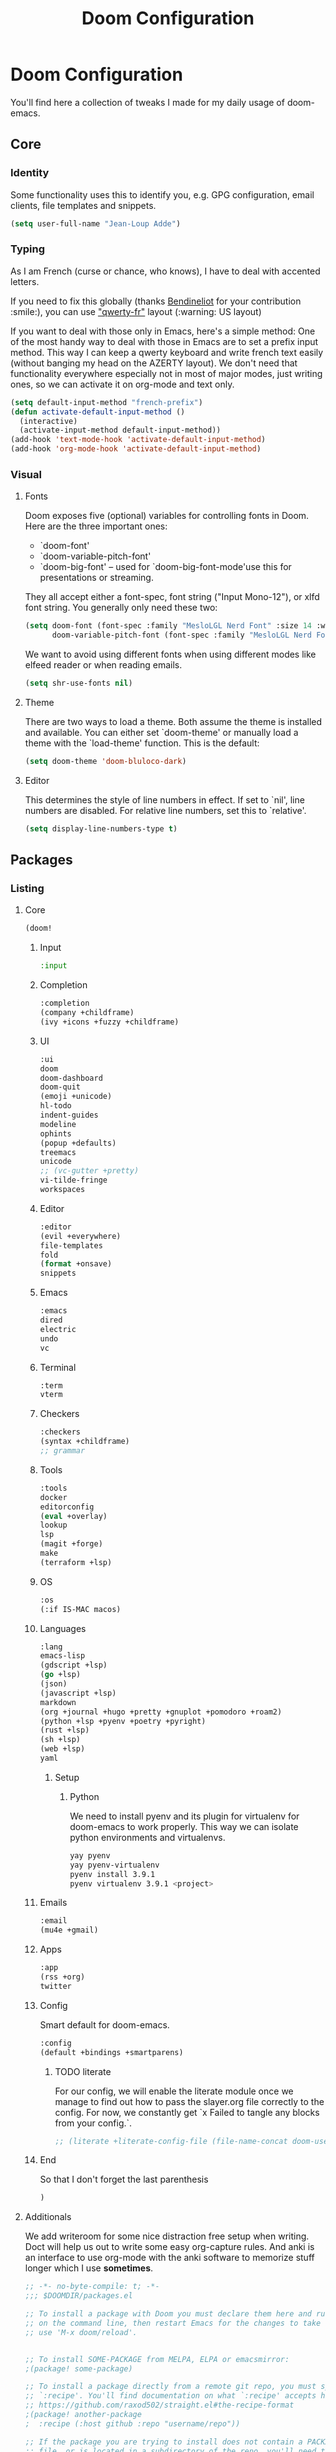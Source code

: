 #+TITLE: Doom Configuration

* Doom Configuration

You'll find here a collection of tweaks I made for my daily usage of doom-emacs.

** Core
*** Identity
    Some functionality uses this to identify you, e.g. GPG configuration, email clients, file templates and snippets.
    #+BEGIN_SRC emacs-lisp :tangle yes
(setq user-full-name "Jean-Loup Adde")
    #+END_SRC

*** Typing
    As I am French (curse or chance, who knows), I have to deal with accented letters.

    If you need to fix this globally (thanks [[https://twitter.com/Bendineliot][Bendineliot]] for your contribution :smile:), you can use [[http://marin.jb.free.fr/qwerty-fr/]["qwerty-fr"]] layout (:warning: US layout)

    If you want to deal with those only in Emacs, here's a simple method:
    One of the most handy way to deal with those in Emacs are to set a prefix input method.
    This way I can keep a qwerty keyboard and write french text easily (without banging my head on the AZERTY layout). We don't need that functionality everywhere especially not in most of major modes, just writing ones, so we can activate it on org-mode and text only.
    #+BEGIN_SRC emacs-lisp :tangle no
(setq default-input-method "french-prefix")
(defun activate-default-input-method ()
  (interactive)
  (activate-input-method default-input-method))
(add-hook 'text-mode-hook 'activate-default-input-method)
(add-hook 'org-mode-hook 'activate-default-input-method)
    #+END_SRC


*** Visual
**** Fonts
     Doom exposes five (optional) variables for controlling fonts in Doom. Here are the three important ones:

     + `doom-font'
     + `doom-variable-pitch-font'
     + `doom-big-font' -- used for `doom-big-font-mode'use this for
       presentations or streaming.

    They all accept either a font-spec, font string ("Input Mono-12"), or xlfd font string. You generally only need these two:
    #+BEGIN_SRC emacs-lisp :tangle yes
(setq doom-font (font-spec :family "MesloLGL Nerd Font" :size 14 :weight 'normal :slant 'normal)
      doom-variable-pitch-font (font-spec :family "MesloLGL Nerd Font" :size 14 :weight 'normal :slant 'normal))
    #+END_SRC

    We want to avoid using different fonts when using different modes like elfeed reader or when reading emails.
    #+BEGIN_SRC emacs-lisp :tangle yes
(setq shr-use-fonts nil)
    #+END_SRC

**** Theme
     There are two ways to load a theme. Both assume the theme is installed and available.
     You can either set `doom-theme' or manually load a theme with the `load-theme' function. This is the default:
     #+BEGIN_SRC emacs-lisp :tangle yes
(setq doom-theme 'doom-bluloco-dark)
     #+END_SRC

**** Editor
This determines the style of line numbers in effect. If set to `nil', line numbers are disabled. For relative line numbers, set this to `relative'.

#+BEGIN_SRC emacs-lisp :tangle yes
(setq display-line-numbers-type t)
#+END_SRC

** Packages
*** Listing
**** Core
      #+BEGIN_SRC emacs-lisp :tangle ~/.config/doom/init.el
(doom!
      #+END_SRC
***** Input
      #+BEGIN_SRC emacs-lisp :tangle ~/.config/doom/init.el
:input
      #+END_SRC

***** Completion
     #+BEGIN_SRC emacs-lisp :tangle ~/.config/doom/init.el
:completion
(company +childframe)
(ivy +icons +fuzzy +childframe)
      #+END_SRC
***** UI

     #+BEGIN_SRC emacs-lisp :tangle ~/.config/doom/init.el
:ui
doom
doom-dashboard
doom-quit
(emoji +unicode)
hl-todo
indent-guides
modeline
ophints
(popup +defaults)
treemacs
unicode
;; (vc-gutter +pretty)
vi-tilde-fringe
workspaces
      #+END_SRC

***** Editor

     #+BEGIN_SRC emacs-lisp :tangle ~/.config/doom/init.el
:editor
(evil +everywhere)
file-templates
fold
(format +onsave)
snippets
    #+END_SRC
***** Emacs

     #+BEGIN_SRC emacs-lisp :tangle ~/.config/doom/init.el
:emacs
dired
electric
undo
vc

      #+END_SRC
***** Terminal

     #+BEGIN_SRC emacs-lisp :tangle ~/.config/doom/init.el
:term
vterm
      #+END_SRC

***** Checkers

     #+BEGIN_SRC emacs-lisp :tangle ~/.config/doom/init.el
:checkers
(syntax +childframe)
;; grammar
      #+END_SRC
***** Tools

     #+BEGIN_SRC emacs-lisp :tangle ~/.config/doom/init.el
:tools
docker
editorconfig
(eval +overlay)
lookup
lsp
(magit +forge)
make
(terraform +lsp)
      #+END_SRC

***** OS
      #+BEGIN_SRC emacs-lisp :tangle ~/.config/doom/init.el
:os
(:if IS-MAC macos)
      #+END_SRC
***** Languages

     #+BEGIN_SRC emacs-lisp :tangle ~/.config/doom/init.el
:lang
emacs-lisp
(gdscript +lsp)
(go +lsp)
(json)
(javascript +lsp)
markdown
(org +journal +hugo +pretty +gnuplot +pomodoro +roam2)
(python +lsp +pyenv +poetry +pyright)
(rust +lsp)
(sh +lsp)
(web +lsp)
yaml
      #+END_SRC

****** Setup

******* Python
        We need to install pyenv and its plugin for virtualenv for doom-emacs to work properly. This way we can isolate python environments and virtualenvs.
        #+BEGIN_SRC bash :tangle no
yay pyenv
yay pyenv-virtualenv
pyenv install 3.9.1
pyenv virtualenv 3.9.1 <project>
        #+END_SRC

***** Emails
     #+BEGIN_SRC emacs-lisp :tangle ~/.config/doom/init.el
:email
(mu4e +gmail)
      #+END_SRC

***** Apps

     #+BEGIN_SRC emacs-lisp :tangle ~/.config/doom/init.el
:app
(rss +org)
twitter
      #+END_SRC
***** Config
      Smart default for doom-emacs.

      #+BEGIN_SRC emacs-lisp :tangle ~/.config/doom/init.el
:config
(default +bindings +smartparens)
      #+END_SRC
****** TODO literate
        For our config, we will enable the literate module once we manage to find out how to pass the slayer.org file correctly to the config. For now, we constantly get `x Failed to tangle any blocks from your config.`.
      #+BEGIN_SRC emacs-lisp :tangle ~/.config/doom/init.el
;; (literate +literate-config-file (file-name-concat doom-user-dir "slayer.org"))
      #+END_SRC

***** End
      So that I don't forget the last parenthesis
      #+BEGIN_SRC emacs-lisp :tangle ~/.config/doom/init.el
)
      #+END_SRC

**** Additionals
    We add writeroom for some nice distraction free setup when writing. Doct will help us out to write some easy org-capture rules. And anki is an interface to use org-mode with the anki software to memorize stuff longer which I use *sometimes*.

    #+BEGIN_SRC emacs-lisp :tangle ~/.config/doom/packages.el
;; -*- no-byte-compile: t; -*-
;;; $DOOMDIR/packages.el

;; To install a package with Doom you must declare them here and run 'doom sync'
;; on the command line, then restart Emacs for the changes to take effect -- or
;; use 'M-x doom/reload'.


;; To install SOME-PACKAGE from MELPA, ELPA or emacsmirror:
;(package! some-package)

;; To install a package directly from a remote git repo, you must specify a
;; `:recipe'. You'll find documentation on what `:recipe' accepts here:
;; https://github.com/raxod502/straight.el#the-recipe-format
;(package! another-package
;  :recipe (:host github :repo "username/repo"))

;; If the package you are trying to install does not contain a PACKAGENAME.el
;; file, or is located in a subdirectory of the repo, you'll need to specify
;; `:files' in the `:recipe':
;(package! this-package
;  :recipe (:host github :repo "username/repo"
;           :files ("some-file.el" "src/lisp/*.el")))

;; If you'd like to disable a package included with Doom, you can do so here
;; with the `:disable' property:
;(package! builtin-package :disable t)

;; You can override the recipe of a built in package without having to specify
;; all the properties for `:recipe'. These will inherit the rest of its recipe
;; from Doom or MELPA/ELPA/Emacsmirror:
;(package! builtin-package :recipe (:nonrecursive t))
;(package! builtin-package-2 :recipe (:repo "myfork/package"))

;; Specify a `:branch' to install a package from a particular branch or tag.
;; This is required for some packages whose default branch isn't 'master' (which
;; our package manager can't deal with; see raxod502/straight.el#279)
;(package! builtin-package :recipe (:branch "develop"))

;; Use `:pin' to specify a particular commit to install.
;(package! builtin-package :pin "1a2b3c4d5e")


;; Doom's packages are pinned to a specific commit and updated from release to
;; release. The `unpin!' macro allows you to unpin single packages...
;(unpin! pinned-package)
;; ...or multiple packages
;(unpin! pinned-package another-pinned-package)
;; ...Or *all* packages (NOT RECOMMENDED; will likely break things)
;(unpin! t)

(package! writeroom-mode)
(package! doct)
(package! anki-editor)
(package! nvm)
    #+END_SRC

*** Configuration
**** Editor
***** Prettier
     We disable prettier when we can't find a prettier config file.
     #+BEGIN_SRC emacs-lisp :tangle yes
(add-hook! 'js2-mode-hook
  (unless (locate-dominating-file default-directory ".prettierrc")
    (format-all-mode -1)))
     #+END_SRC
**** Completion
     We don't need completion of words when writing in org-mode, txt or YAML. It does slowdown the whole writing process.
     #+BEGIN_SRC emacs-lisp :tangle yes
(setq company-global-modes '(not text-mode org-mode yaml-mode markdown-mode))
     #+END_SRC

**** Treemacs
     We enable follow mode so that we jump straight to our buffer on the treemacs buffer.
     #+BEGIN_SRC emacs-lisp :tangle yes
(after! treemacs
  (treemacs-follow-mode))
    #+END_SRC

**** Org Mode
     Using org-mode we want the files to be as readable as possible even in raw text format. For that we need, the indentation to respect the headers level (org-adapt-indentation)
     #+BEGIN_SRC emacs-lisp :tangle yes
(after! org
  (setq org-adapt-indentation t
        org-startup-indented nil
        org-hide-leading-stars t))

(setq org-directory "~/projects/42"
      org-agenda-files (directory-files-recursively "~/projects/" "\\.org$"))
     #+END_SRC

**** Elfeed
     Our RSS reader. We configure elfeed with a custom org file and we update the feeds before a search.
     #+BEGIN_SRC emacs-lisp :tangle yes
(after! elfeed
  (require 'elfeed-org)
  (elfeed-org)
  (setq rmh-elfeed-org-files (list "~/projects/42/feeds.org"))
  (setq elfeed-search-filter "@2-weeks-ago +unread"))

(add-hook! 'elfeed-search-mode-hook 'elfeed-update)
     #+END_SRC

**** Writeroom
     When focusing on org mode, I like to not have any line numbers are they are not that useful on text modes but especially on distraction free.
     As well, by default the writeroom view takes 0.5 percent of the screen but on a 32' it's really tiny... So 0.7 is the perfect ratio for me.

     #+BEGIN_SRC emacs-lisp :tangle yes
(after! writeroom-mode
  (add-hook 'writeroom-mode-hook
            (when (and (eq major-mode 'org-mode) writeroom-mode)
              (setq-local -display-line-numbers display-line-numbers
                          display-line-numbers nil)))
  (add-hook 'writeroom-mode-disable-hook
            (when (eq major-mode 'org-mode)
              (setq-local display-line-numbers -display-line-numbers))))

(setq writeroom-width 0.7)
     #+END_SRC

**** EditorConfig

     To support any team / project configuration choice, we need to support EditorConfig which will configure Emacs the way the team is coding.

     #+BEGIN_SRC emacs-lisp :tangle yes
     (after! editorconfig
       (require 'editorconfig)
       (editorconfig-mode 1))
    #+END_SRC
